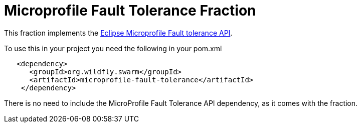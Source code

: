 = Microprofile Fault Tolerance Fraction
:icons: font

This fraction implements the https://github.com/eclipse/microprofile-fault-tolerance[Eclipse Microprofile Fault tolerance API^].

To use this in your project you need the following in your pom.xml

[source,xml]
----
   <dependency>
      <groupId>org.wildfly.swarm</groupId>
      <artifactId>microprofile-fault-tolerance</artifactId>
    </dependency>
----

There is no need to include the MicroProfile Fault Tolerance API dependency, as it comes with the fraction.
